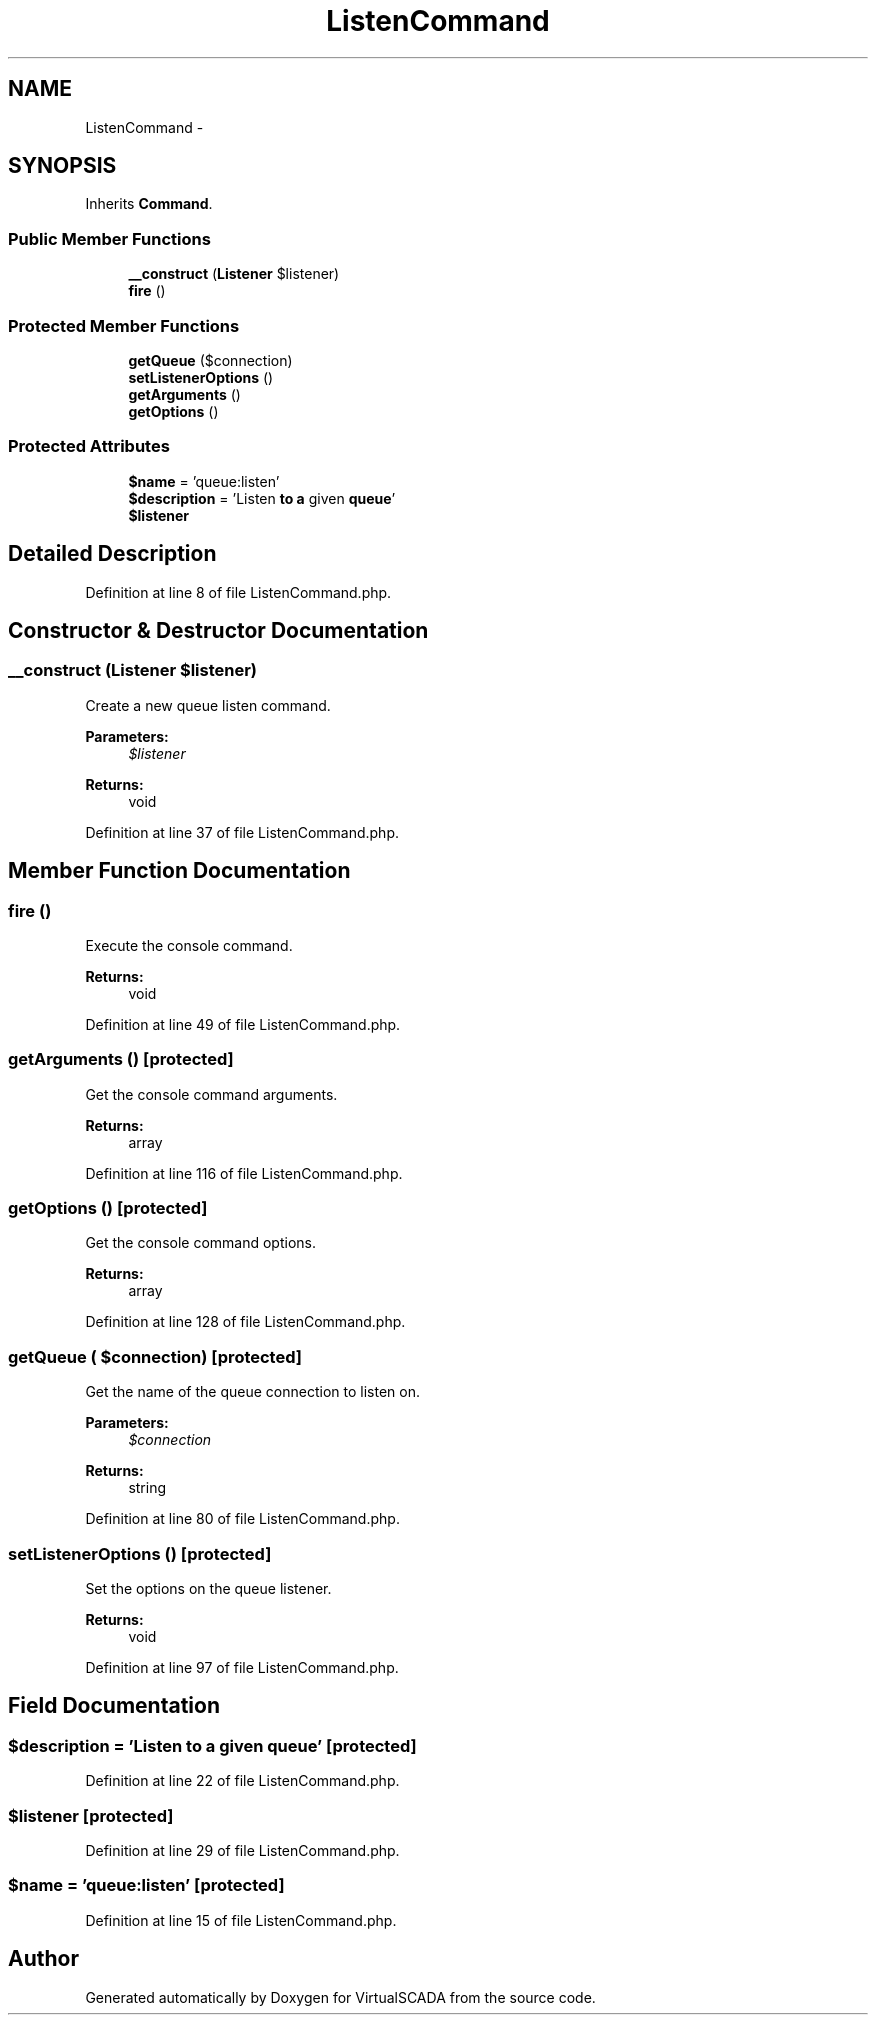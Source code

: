 .TH "ListenCommand" 3 "Tue Apr 14 2015" "Version 1.0" "VirtualSCADA" \" -*- nroff -*-
.ad l
.nh
.SH NAME
ListenCommand \- 
.SH SYNOPSIS
.br
.PP
.PP
Inherits \fBCommand\fP\&.
.SS "Public Member Functions"

.in +1c
.ti -1c
.RI "\fB__construct\fP (\fBListener\fP $listener)"
.br
.ti -1c
.RI "\fBfire\fP ()"
.br
.in -1c
.SS "Protected Member Functions"

.in +1c
.ti -1c
.RI "\fBgetQueue\fP ($connection)"
.br
.ti -1c
.RI "\fBsetListenerOptions\fP ()"
.br
.ti -1c
.RI "\fBgetArguments\fP ()"
.br
.ti -1c
.RI "\fBgetOptions\fP ()"
.br
.in -1c
.SS "Protected Attributes"

.in +1c
.ti -1c
.RI "\fB$name\fP = 'queue:listen'"
.br
.ti -1c
.RI "\fB$description\fP = 'Listen \fBto\fP \fBa\fP given \fBqueue\fP'"
.br
.ti -1c
.RI "\fB$listener\fP"
.br
.in -1c
.SH "Detailed Description"
.PP 
Definition at line 8 of file ListenCommand\&.php\&.
.SH "Constructor & Destructor Documentation"
.PP 
.SS "__construct (\fBListener\fP $listener)"
Create a new queue listen command\&.
.PP
\fBParameters:\fP
.RS 4
\fI$listener\fP 
.RE
.PP
\fBReturns:\fP
.RS 4
void 
.RE
.PP

.PP
Definition at line 37 of file ListenCommand\&.php\&.
.SH "Member Function Documentation"
.PP 
.SS "fire ()"
Execute the console command\&.
.PP
\fBReturns:\fP
.RS 4
void 
.RE
.PP

.PP
Definition at line 49 of file ListenCommand\&.php\&.
.SS "getArguments ()\fC [protected]\fP"
Get the console command arguments\&.
.PP
\fBReturns:\fP
.RS 4
array 
.RE
.PP

.PP
Definition at line 116 of file ListenCommand\&.php\&.
.SS "getOptions ()\fC [protected]\fP"
Get the console command options\&.
.PP
\fBReturns:\fP
.RS 4
array 
.RE
.PP

.PP
Definition at line 128 of file ListenCommand\&.php\&.
.SS "getQueue ( $connection)\fC [protected]\fP"
Get the name of the queue connection to listen on\&.
.PP
\fBParameters:\fP
.RS 4
\fI$connection\fP 
.RE
.PP
\fBReturns:\fP
.RS 4
string 
.RE
.PP

.PP
Definition at line 80 of file ListenCommand\&.php\&.
.SS "setListenerOptions ()\fC [protected]\fP"
Set the options on the queue listener\&.
.PP
\fBReturns:\fP
.RS 4
void 
.RE
.PP

.PP
Definition at line 97 of file ListenCommand\&.php\&.
.SH "Field Documentation"
.PP 
.SS "$description = 'Listen \fBto\fP \fBa\fP given \fBqueue\fP'\fC [protected]\fP"

.PP
Definition at line 22 of file ListenCommand\&.php\&.
.SS "$listener\fC [protected]\fP"

.PP
Definition at line 29 of file ListenCommand\&.php\&.
.SS "$\fBname\fP = 'queue:listen'\fC [protected]\fP"

.PP
Definition at line 15 of file ListenCommand\&.php\&.

.SH "Author"
.PP 
Generated automatically by Doxygen for VirtualSCADA from the source code\&.
